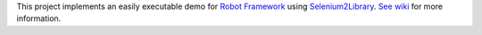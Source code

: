 This project implements an easily executable demo for `Robot Framework`__ using `Selenium2Library`__. `See wiki`__ for more information.

__ http://robotframework.org
__ https://github.com/rtomac/robotframework-selenium2library
__ https://bitbucket.org/robotframework/webdemo/wiki/Home